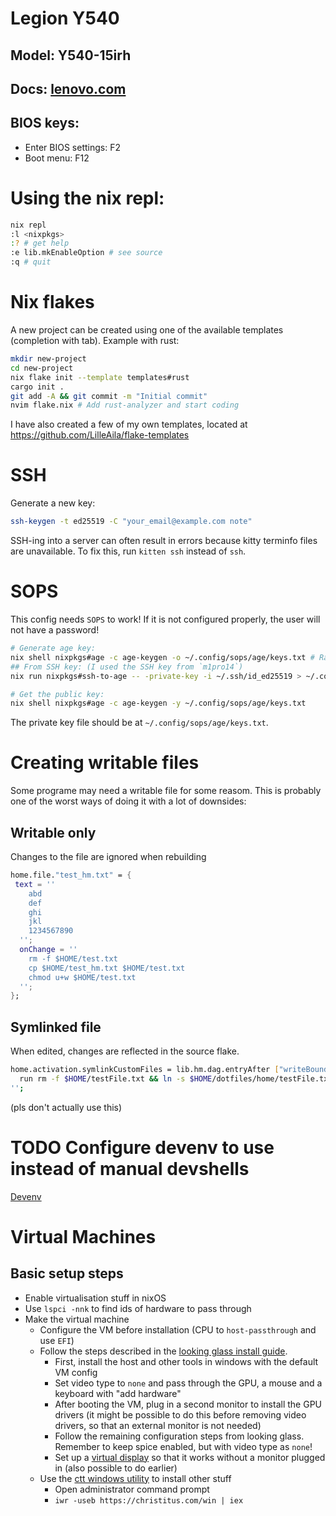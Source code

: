 * Legion Y540
** Model: Y540-15irh
** Docs: [[https://pcsupport.lenovo.com/us/en/products/laptops-and-netbooks/legion-series/legion-y540-15irh/documentation/doc_userguide][lenovo.com]]
** BIOS keys:
- Enter BIOS settings: F2
- Boot menu: F12

* Using the nix repl:
#+begin_src bash
nix repl
:l <nixpkgs>
:? # get help
:e lib.mkEnableOption # see source
:q # quit
#+end_src

* Nix flakes
A new project can be created using one of the available templates (completion with tab). Example with rust:
#+begin_src bash
mkdir new-project
cd new-project
nix flake init --template templates#rust
cargo init .
git add -A && git commit -m "Initial commit"
nvim flake.nix # Add rust-analyzer and start coding
#+end_src

I have also created a few of my own templates, located at [[https://github.com/LilleAila/flake-templates]]

* SSH
Generate a new key:
#+begin_src bash
ssh-keygen -t ed25519 -C "your_email@example.com note"
#+end_src

SSH-ing into a server can often result in errors because kitty terminfo files are unavailable. To fix this, run =kitten ssh= instead of =ssh=.

* SOPS
This config needs =SOPS= to work! If it is not configured properly, the user will not have a password!
#+begin_src bash
# Generate age key:
nix shell nixpkgs#age -c age-keygen -o ~/.config/sops/age/keys.txt # Random
## From SSH key: (I used the SSH key from `m1pro14`)
nix run nixpkgs#ssh-to-age -- -private-key -i ~/.ssh/id_ed25519 > ~/.config/sops/age/keys.txt

# Get the public key:
nix shell nixpkgs#age -c age-keygen -y ~/.config/sops/age/keys.txt
#+end_src

The private key file should be at =~/.config/sops/age/keys.txt=.

* Creating writable files
Some programe may need a writable file for some reasom. This is probably one of the worst ways of doing it with a lot of downsides:
** Writable only
Changes to the file are ignored when rebuilding
#+begin_src nix
home.file."test_hm.txt" = {
 text = ''
    abd
    def
    ghi
    jkl
    1234567890
  '';
  onChange = ''
    rm -f $HOME/test.txt
    cp $HOME/test_hm.txt $HOME/test.txt
    chmod u+w $HOME/test.txt
  '';
};
#+end_src

** Symlinked file
When edited, changes are reflected in the source flake.
#+begin_src bash
home.activation.symlinkCustomFiles = lib.hm.dag.entryAfter ["writeBoundary"] ''
  run rm -f $HOME/testFile.txt && ln -s $HOME/dotfiles/home/testFile.txt $HOME/testFile.txt
'';
#+end_src
(pls don't actually use this)

* TODO Configure devenv to use instead of manual devshells
[[https://github.com/cachix/devenv][Devenv]]

* Virtual Machines
** Basic setup steps
- Enable virtualisation stuff in nixOS
- Use =lspci -nnk= to find ids of hardware to pass through
- Make the virtual machine
  - Configure the VM before installation (CPU to =host-passthrough= and use =EFI=)
  - Follow the steps described in the [[https://looking-glass.io/docs/B6/install/][looking glass install guide]].
    - First, install the host and other tools in windows with the default VM config
    - Set video type to =none= and pass through the GPU, a mouse and a keyboard with "add hardware"
    - After booting the VM, plug in a second monitor to install the GPU drivers (it might be possible to do this before removing video drivers, so that an external monitor is not needed)
    - Follow the remaining configuration steps from looking glass. Remember to keep spice enabled, but with video type as =none=!
    - Set up a [[https://github.com/itsmikethetech/Virtual-Display-Driver][virtual display]] so that it works without a monitor plugged in (also possible to do earlier)
  - Use the [[https://christitus.com/windows-tool/][ctt windows utility]] to install other stuff
    - Open administrator command prompt
    - =iwr -useb https://christitus.com/win | iex=
